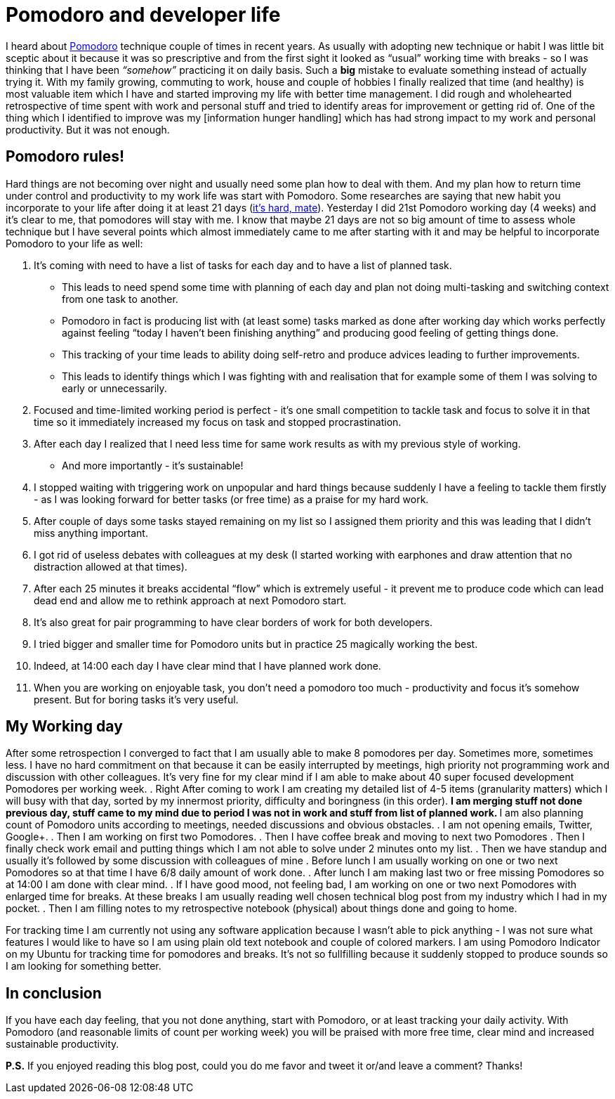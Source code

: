 = Pomodoro and developer life
:hp-image: /covers/pomodoro-and-developer-life.png
:hp-tags: happiness, productivity, retrospective, life-hack
:hp-alt-title: Pomodoro and happiness in developer life
:published_at: 2016-02-15
:pomodoro-link: http://pomodorotechnique.com[Pomodoro]
:habit-myth-link: http://www.forbes.com/sites/jasonselk/2013/04/15/habit-formation-the-21-day-myth/#105492466fed[it's hard, mate]
:information-hungry-link: [information hunger handling]

I heard about {pomodoro-link} technique couple of times in recent years. As usually with adopting new technique or habit I was little bit sceptic about it because it was so prescriptive and from the first sight it looked as “usual” working time with breaks - so I was thinking that I have been _“somehow”_ practicing it on daily basis. Such a *big* mistake to evaluate something instead of actually trying it. With my family growing, commuting to work, house and couple of hobbies I finally realized that time (and healthy) is most valuable item which I have and started improving my life with better time management. I did rough and wholehearted retrospective of time spent with work and personal stuff and tried to identify areas for improvement or getting rid of. One of the thing which I identified to improve was my {information-hungry-link} which has had strong impact to my work and personal productivity. But it was not enough.

== Pomodoro rules!
Hard things are not becoming over night and usually need some plan how to deal with them. And my plan how to return time under control and productivity to my work life was start with Pomodoro. Some researches are saying that new habit you incorporate to your life after doing it at least 21 days ({habit-myth-link}). Yesterday I did 21st Pomodoro working day (4 weeks) and it’s clear to me, that pomodores will stay with me. I know that maybe 21 days are not so big amount of time to assess whole technique but I have several points which almost immediately came to me after starting with it and may be helpful to incorporate Pomodoro to your life as well:

. It’s coming with need to have a list of tasks for each day and to have a list of planned task.
** This leads to need spend some time with planning of each day and plan not doing multi-tasking and switching context from one task to another.
** Pomodoro in fact is producing list with (at least some) tasks marked as done after working day which works perfectly against feeling “today I haven’t been  finishing anything” and producing good feeling of getting things done.
** This tracking of your time leads to ability doing self-retro and produce advices leading to further improvements.
** This leads to identify things which I was fighting with and realisation that for example some of them I was solving to early or unnecessarily.
. Focused and time-limited working period is perfect - it's one small competition to tackle task and focus to solve it in that time so it immediately increased my focus on task and stopped procrastination.
. After each day I realized that I need less time for same work results as with my previous style of working.
** And more importantly - it’s sustainable!
. I stopped waiting with triggering work on unpopular and hard things because suddenly I have a feeling to tackle them firstly - as I was looking forward for better tasks (or free time) as a praise for my hard work.
. After couple of days some tasks stayed remaining on my list so I assigned them priority and this was leading that I didn’t miss anything important.
. I got rid of useless debates with colleagues at my desk (I started working with earphones and draw attention that no distraction allowed at that times).
. After each 25 minutes it breaks accidental “flow” which is extremely useful - it prevent me to produce code which can lead dead end and allow me to rethink approach at next Pomodoro start.
. It’s also great for pair programming to have clear borders of work for both developers.
. I tried bigger and smaller time for Pomodoro units but in practice 25 magically working the best.
. Indeed, at 14:00 each day I have clear mind that I have planned work done.
. When you are working on enjoyable task, you don’t need a pomodoro too much - productivity and focus it’s somehow present. But for boring tasks it’s very useful.

== My Working day
After some retrospection I converged to fact that I am usually able to make 8 pomodores per day. Sometimes more, sometimes less. I have no hard commitment on that because it can be easily interrupted by meetings, high priority not programming work and discussion with other colleagues. It’s very fine for my clear mind if I am able to make about 40 super focused development Pomodores per working week.
. Right After coming to work I am creating my detailed list of 4-5 items (granularity matters) which I will busy with that day, sorted by my innermost priority, difficulty and boringness (in this order).
** I am merging stuff not done previous day, stuff came to my mind due to period I was not in work and stuff from list of planned work.
** I am also planning count of Pomodoro units according to meetings, needed discussions and obvious obstacles.
. I am not opening emails, Twitter, Google+.
. Then I am working on first two Pomodores.
. Then I have coffee break and moving to next two Pomodores
. Then I finally check work email and putting things which I am not able to solve under 2 minutes onto my list.
. Then we have standup and usually it’s followed by some discussion with colleagues of mine
. Before lunch I am usually working on one or two next Pomodores so at that time I have 6/8 daily amount of work done.
. After lunch I am making last two or free missing Pomodores so at 14:00 I am done with clear mind.
. If I have good mood, not feeling bad, I am working on one or two next Pomodores with enlarged time for breaks. At these breaks I am usually reading well chosen technical blog post from my industry which I had in my pocket.
. Then I am filling notes to my retrospective notebook (physical) about things done and going to home.

For tracking time I am currently not using any software application because I wasn’t able to pick anything - I was not sure what features I would like to have so I am using plain old text notebook and couple of colored markers. I am using Pomodoro Indicator on my Ubuntu for tracking time for pomodores and breaks. It’s not so fullfilling because it suddenly stopped to produce sounds so I am looking for something better.

== In conclusion
If you have each day feeling, that you not done anything, start with Pomodoro, or at least tracking your daily activity. With Pomodoro (and reasonable limits of count per working week) you will be praised with more free time, clear mind and increased sustainable productivity.

*P.S.* If you enjoyed reading this blog post, could you do me favor and tweet it or/and leave a comment? Thanks!